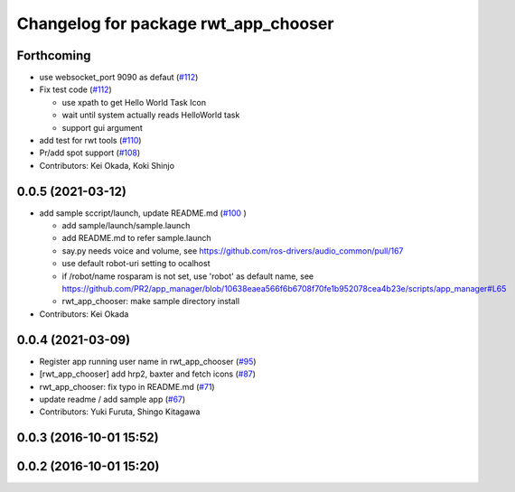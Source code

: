 ^^^^^^^^^^^^^^^^^^^^^^^^^^^^^^^^^^^^^
Changelog for package rwt_app_chooser
^^^^^^^^^^^^^^^^^^^^^^^^^^^^^^^^^^^^^

Forthcoming
-----------
* use websocket_port 9090 as defaut (`#112 <https://github.com/tork-a/visualization_rwt/issues/112>`_)
* Fix test code  (`#112 <https://github.com/tork-a/visualization_rwt/issues/112>`_)

  * use xpath to get Hello World Task Icon
  * wait until system actually reads HelloWorld task
  * support gui argument

* add test for rwt tools (`#110 <https://github.com/tork-a/visualization_rwt/issues/110>`_)
* Pr/add spot support (`#108 <https://github.com/tork-a/visualization_rwt/issues/108>`_)
* Contributors: Kei Okada, Koki Shinjo

0.0.5 (2021-03-12)
------------------
* add sample sccript/launch, update README.md (`#100 <https://github.com/tork-a/visualization_rwt/issues/100>`_ )

  * add sample/launch/sample.launch
  * add README.md to refer sample.launch
  * say.py needs voice and volume, see https://github.com/ros-drivers/audio_common/pull/167
  * use default robot-uri setting to ocalhost
  * if /robot/name rosparam is not set, use 'robot' as default name, see https://github.com/PR2/app_manager/blob/10638eaea566f6b6708f70fe1b952078cea4b23e/scripts/app_manager#L65
  * rwt_app_chooser: make sample directory install

* Contributors: Kei Okada

0.0.4 (2021-03-09)
------------------
* Register app running user name in rwt_app_chooser (`#95 <https://github.com/tork-a/visualization_rwt//issues/95>`_)
* [rwt_app_chooser] add hrp2, baxter and fetch icons (`#87 <https://github.com/tork-a/visualization_rwt//issues/87>`_)
* rwt_app_chooser: fix typo in README.md (`#71 <https://github.com/tork-a/visualization_rwt//issues/71>`_)
* update readme / add sample app (`#67 <https://github.com/tork-a/visualization_rwt//issues/67>`_)
* Contributors: Yuki Furuta, Shingo Kitagawa

0.0.3 (2016-10-01 15:52)
------------------------

0.0.2 (2016-10-01 15:20)
------------------------
